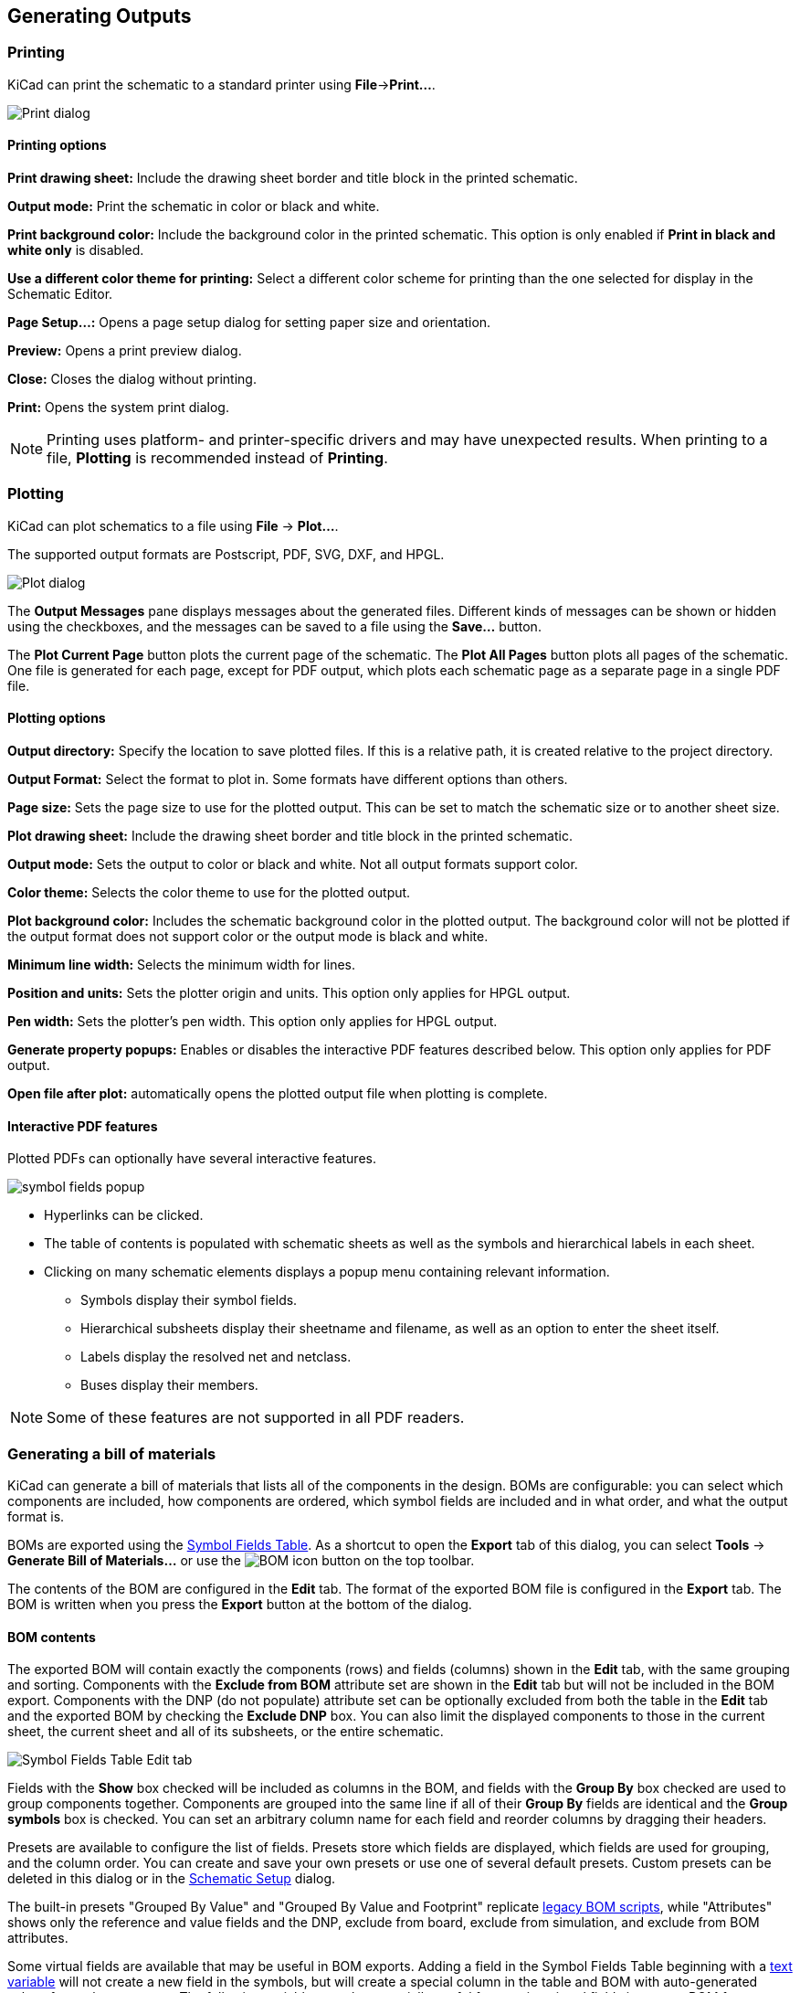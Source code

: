 :experimental:

[[generating-outputs]]
== Generating Outputs

=== Printing

KiCad can print the schematic to a standard printer using **File**->**Print...**.

image::images/eeschema_print.png[Print dialog]

==== Printing options

**Print drawing sheet:** Include the drawing sheet border and
title block in the printed schematic.

**Output mode:** Print the schematic in color or black and white.

**Print background color:** Include the background color in the printed
schematic. This option is only enabled if **Print in black and white only** is
disabled.

**Use a different color theme for printing:** Select a different color scheme
for printing than the one selected for display in the Schematic Editor.

**Page Setup...:** Opens a page setup dialog for setting paper size and
orientation.

**Preview:** Opens a print preview dialog.

**Close:** Closes the dialog without printing.

**Print:** Opens the system print dialog.

NOTE: Printing uses platform- and printer-specific drivers and may have
unexpected results. When printing to a file, *Plotting* is recommended instead
of *Printing*.

=== Plotting

KiCad can plot schematics to a file using **File** -> **Plot...**. 

The supported output formats are Postscript, PDF, SVG, DXF, and HPGL. 

image::images/eeschema_plot.png[Plot dialog]

The **Output Messages** pane displays messages about the generated files.
Different kinds of messages can be shown or hidden using the checkboxes, and the
messages can be saved to a file using the **Save...** button.

The **Plot Current Page** button plots the current page of the schematic. The
**Plot All Pages** button plots all pages of the schematic. One file is
generated for each page, except for PDF output, which plots each schematic page
as a separate page in a single PDF file.

==== Plotting options

**Output directory:** Specify the location to save plotted files. If this is a
relative path, it is created relative to the project directory.

**Output Format:** Select the format to plot in. Some formats have different
options than others.

**Page size:** Sets the page size to use for the plotted output. This can be set
to match the schematic size or to another sheet size.

**Plot drawing sheet:** Include the drawing sheet border and title block in the
printed schematic.

**Output mode:** Sets the output to color or black and white. Not all output
formats support color.

**Color theme:** Selects the color theme to use for the plotted output.

**Plot background color:** Includes the schematic background color in the
plotted output. The background color will not be plotted if the output format
does not support color or the output mode is black and white.

**Minimum line width:** Selects the minimum width for lines.

**Position and units:** Sets the plotter origin and units. This option only
applies for HPGL output.

**Pen width:** Sets the plotter's pen width. This option only applies for HPGL output.

**Generate property popups:** Enables or disables the interactive PDF features
described below. This option only applies for PDF output.

**Open file after plot:** automatically opens the plotted output file when
plotting is complete.

==== Interactive PDF features

Plotted PDFs can optionally have several interactive features.

image::images/pdf_interactive_symbol_details.png[scaledwidth="50%",alt="symbol fields popup"]

* Hyperlinks can be clicked.
* The table of contents is populated with schematic sheets as well as the
  symbols and hierarchical labels in each sheet.
* Clicking on many schematic elements displays a popup menu containing relevant
  information.
  ** Symbols display their symbol fields.
  ** Hierarchical subsheets display their sheetname and filename, as well as an
     option to enter the sheet itself.
  ** Labels display the resolved net and netclass.
  ** Buses display their members.

NOTE: Some of these features are not supported in all PDF readers.

[[bom-export]]
=== Generating a bill of materials

KiCad can generate a bill of materials that lists all of the components in the
design. BOMs are configurable: you can select which components are included, how
components are ordered, which symbol fields are included and in what order, and
what the output format is.

BOMs are exported using the <<symbol-fields-table,Symbol Fields Table>>. As a
shortcut to open the **Export** tab of this dialog, you can select **Tools** ->
**Generate Bill of Materials...** or use the
image:images/icons/post_bom_24.png[BOM icon] button on the top toolbar.

The contents of the BOM are configured in the **Edit** tab. The format of the
exported BOM file is configured in the **Export** tab. The BOM is written when
you press the **Export** button at the bottom of the dialog.

==== BOM contents

The exported BOM will contain exactly the components (rows) and fields (columns)
shown in the **Edit** tab, with the same grouping and sorting. Components with
the **Exclude from BOM** attribute set are shown in the **Edit** tab but will
not be included in the BOM export. Components with the DNP (do not populate)
attribute set can be optionally excluded from both the table in the **Edit** tab
and the exported BOM by checking the **Exclude DNP** box. You can also limit the
displayed components to those in the current sheet, the current sheet and all of
its subsheets, or the entire schematic.

image::images/symbol_fields_table_edit.png[Symbol Fields Table Edit tab]

Fields with the **Show** box checked will be included as columns in the BOM, and
fields with the **Group By** box checked are used to group components together.
Components are grouped into the same line if all of their **Group By** fields
are identical and the **Group symbols** box is checked. You can set an arbitrary
column name for each field and reorder columns by dragging their headers.

Presets are available to configure the list of fields. Presets store which
fields are displayed, which fields are used for grouping, and the column order.
You can create and save your own presets or use one of several default presets.
Custom presets can be deleted in this dialog or in the
<<schematic-setup,Schematic Setup>> dialog.

The built-in presets "Grouped By Value" and "Grouped By Value and Footprint"
replicate <<legacy-bom-export,legacy BOM scripts>>, while "Attributes" shows
only the reference and value fields and the DNP, exclude from board, exclude
from simulation, and exclude from BOM attributes.

Some virtual fields are available that may be useful in BOM exports. Adding a
field in the Symbol Fields Table beginning with a
<<text-variables,text variable>> will not create a new field in the symbols, but
will create a special column in the table and BOM with auto-generated values for
each component. The following variables may be especially useful for creating
virtual fields in custom BOM formats:

* `${QUANTITY}` creates a field that contains the number of grouped instances
  of that component.
* `${ITEM_NUMBER}` creates a field that contains the row number of the component 
  in the BOM.
* `${SYMBOL_NAME}` creates a field that contains the name of the schematic
  symbol.
* `${SYMBOL_LIBRARY}` creates a field that contains the name of the schematic
  symbol library.
* `${DNP}` creates a field with a checkbox that controls the component's DNP
  attribute. In the BOM, this field resolves to the string "DNP" if the
  component's DNP attribute is set, or an empty string otherwise.
* `${EXCLUDE_FROM_BOARD}` creates a field with a checkbox that controls the
  component's exclude from board attribute. In the BOM, this field resolves to
  the string "Excluded from board" if the component's exclude from board
  attribute is set, or an empty string otherwise.
* `${EXCLUDE_FROM_SIM}` creates a field with a checkbox that controls the
  component's exclude from simulation attribute. In the BOM, this field resolves
  to the string "Excluded from simulation" if the component's exclude from
  simulation attribute is set, or an empty string otherwise.
* `${EXCLUDE_FROM_BOM}` creates a field with a checkbox that controls the
  component's exclude from BOM attribute. Components with the exclude from BOM
  attribute set are not included in the BOM.

Other text variables are also available.

The full functionality of the **Edit** tab, including virtual field behavior, is
explained in more detail in the
<<symbol-fields-table,Symbol Fields Table documentation>>.

==== BOM format

The **Export** tab contains settings concerning the output file format for the
BOM and displays a preview of the raw BOM file output.

image::images/symbol_fields_table_export.png[Symbol Fields Table Export tab]

At the top you can specify the output file. Pressing the **Export** button will
write the BOM to this file path. This path can contain
<<text-variables,text variables>>.

The settings on the left control how the BOM information is formatted in the
file. You can change the delimiter between fields, the delimiter that surrounds
each field, the delimiter that separates a sequence of references (e.g. the
comma in `R1,R3`), and the delimiter for a range of references (e.g. the dash in
`R1-R3`). If no range delimiter is given, ranges will not be used: `R1-R3` will
be written out as `R1,R2,R3`, for example, assuming `,` as a reference
delimiter. Tabs and newlines in fields can be preserved or stripped, depending
on the **Keep tabs** and **Keep line breaks** settings.

Several default format presets are available. You can select a comma-separated
value (CSV) format, a tab-separated value (TSV) format, or a semicolon-separated
format. You can also create and save your own presets. Custom presets can be
deleted in this dialog or in the <<schematic-setup,Schematic Setup>> dialog.

[[legacy-bom-export]]
==== Legacy BOM generation

Previous versions of KiCad used external scripts to process the design
information into the desired output format. This BOM generation tool is still
available by selecting **Tools** -> **Generate Legacy Bill of Materials...**.

image::images/en/dialog_bom.png[alt="BOM dialog",scaledwidth="60%"]

Several BOM generator scripts are included with KiCad, and users can also create
their own. BOM generator scripts generally use Python or XSLT, but other tools
can be used as long as you can specify a <<generator-command-line-format,command
line>> for KiCad to execute when running the generator.

You can select which BOM generator to use in the *BOM generator scripts* list.
The rest of the dialog displays information about the selected generator. You
can change the displayed name of the generator with the *Generator nickname*
textbox.

The pane at right displays information about the selected script. When the
generator is executed, the right pane instead displays output from the script.

The text box at the bottom contains the command that KiCad will use to execute
the generator. It is automatically populated when a script is selected, but the
command may need to be hand-edited for some generators. KiCad saves the command
line for each generator when the BOM tool is closed, so command line
customizations are preserved. For more details about the command line, see the
<<generator-command-line-format,advanced documentation>>.

On Windows, the BOM Generator dialog has an additional option *Show console
window*. When this option is unchecked, BOM generators run in a hidden console
window and any output is redirected and printed in the dialog. When this option
is checked, BOM generators run in a visible console window, which may be
necessary if the generator plugin provides a graphical user interface.

===== BOM generator scripts

By default, the legacy BOM tool presents three output script options.

* `bom_csv_grouped_extra` outputs a CSV with a single section containing every
  component in the design. Components are grouped by value, footprint, DNP (do
  not populate), and any additional fields that are specified on the command
  line. To specify extra fields, add the desired field names as quoted strings
  at the end of the command line. For example, to include the `MPN` field, the
  end of the command line would be: `<path to script>/bom_csv_grouped_extra.py
  "%I" "%O.csv" "MPN"`. The columns in the BOM are:

  ** Line item number
  ** Reference designator(s)
  ** Quantity
  ** Value
  ** Footprint
  ** DNP
  ** Specified extra fields

* `bom_csv_grouped_by_value` outputs a CSV with two sections. The first section
  contains every component in the design, with a single component on each line.
  The second section also contains every component, but components are grouped
  by symbol name, value, footprint, and DNP (do not populate). The columns in
  the BOM are: 
  
  ** Line item number
  ** Quantity
  ** Reference designator(s)
  ** Value
  ** Symbol library and symbol name
  ** Footprint
  ** Datasheet
  ** DNP
  ** Any other symbol fields

* `bom_csv_grouped_by_value_with_fp` outputs a CSV with a single section
  containing every component in the design. Components are grouped by value,
  footprint, and DNP (do not populate). The columns in the BOM are:

  ** Reference designator(s)
  ** Quantity
  ** Value
  ** Symbol name
  ** Footprint
  ** Symbol description
  ** Vendor
  ** DNP


Additional generator scripts are installed with KiCad but are not populated in
the generator script list by default. The location of these scripts depends on
the operating system and may vary based on installation location.

[options="header",cols="30%,70%"]
|===
|Operating System |Location
|Windows |`C:\Program Files\KiCad\8.0\bin\scripting\plugins\`
|Linux |`/usr/share/kicad/plugins/`
|macOS |`/Applications/KiCad/KiCad.app/Contents/SharedSupport/plugins/`
|===

Additional scripts can be added to the list of BOM generator scripts by clicking
the image:images/icons/small_plus_16.png[Plus icon] button. Scripts can be
removed by clicking the image:images/icons/small_trash_16.png[Delete icon]
button. The image:images/icons/small_edit_16.png[Edit icon] button opens the
selected script in a text editor.

For more information on creating and using custom BOM generators, see the
<<custom-netlist-and-bom-formats,advanced documentation>>.

==== BOM export from PCB editor

The PCB Editor can export a BOM through **File** -> **Fabrication Outputs** ->
**BOM...**. This method provides no control over the output format and does
not include all symbol information, but is useful for PCB-only workflows that do
not involve a schematic. In general, it is recommended to use the schematic
editor's BOM export tool instead.

[[netlist-export]]
=== Generating a Netlist

A netlist is a file which describes electrical connections between symbol pins.
These connections are referred to as nets. Netlist files contain:

* A list of symbols and their pins.
* A list of connections (nets) between symbol pins.

Many different netlist formats exist. Sometimes the symbols list and the
list of nets are two separate files. This netlist is fundamental in the
use of schematic capture software, because the netlist is the link with
other electronic CAD software, such as PCB layout software, simulators, and
programmable logic compilers.

KiCad supports several netlist formats:

* KiCad format, which can be imported by the KiCad PCB Editor. However,
  the <<eeschema_schematic_to_pcb.adoc#schematic-to-pcb,"Update PCB from Schematic">>
  tool should be used instead of importing a KiCad netlist into the PCB editor.
* OrCAD PCB2 format, for designing PCBs with OrCAD.
* CADSTAR format, for designing PCBs with CADSTAR.
* Spice format, for use with various external circuit simulators.

NOTE: In KiCad version 5.0 and later, it is not necessary to create a netlist
      for transferring a design from the schematic editor to the PCB editor.
      Instead, use the
      <<eeschema_schematic_to_pcb.adoc#schematic-to-pcb,"Update PCB from Schematic">> tool.

NOTE: Other software tools that use netlists may have restrictions on spaces and
      special characters in component names, pins, nets, and other fields. For
      compatibility, be aware of such restrictions in other tools you plan to
      use, and name components, nets, etc. accordingly.

[[netlist-formats]]
==== Netlist formats

Netlists are exported with the Export Netlist dialog (**File**->**Export**->**Netlist...**).

image::images/eeschema_netlist_dialog_kicad.png[alt="KiCad netlist export",scaledwidth="70%"]

KiCad supports exporting netlists in several formats: KiCad, OrcadPCB2, CADSTAR,
Spice, and Spice Model. Each format can be selected by selecting the
corresponding tab at the top of the window. Some netlist formats have additional
options.

Clicking the **Export Netlist** button prompts for a netlist filename and saves
the netlist.

[NOTE]
Netlist generation can take up to several minutes for large schematics.

Custom generators for other netlist formats can be added by clicking the **Add
Generator...** button. Custom generators are external tools that are called by
KiCad, for example Python scripts or XSLT stylesheets. For more information on
custom netlist generators, see
<<custom-netlist-and-bom-formats,the section on adding custom netlist generators>>.

===== Spice Netlist Format

image::images/eeschema_netlist_dialog_spice.png[alt="Spice netlist export",scaledwidth="70%"]

The Spice netlist format offers several options.

When the **use current sheet as root** is selected, only the current sheet is
exported to a subcircuit model. Otherwise, the entire schematic sheet is
exported.

The **save all voltages** option adds a `.save all` command to the netlist,
which causes the simulator to save all node voltages. The **save all currents**
option adds a `.probe alli` command to the netlist, which causes the simulator
save all node currents. The **save all power dissipations** adds `.probe`
commands to save the power dissipation in each component.

NOTE: Exact behavior may vary between simulation tools.

Passive symbol values are automatically adjusted to be compatible with various
Spice simulators. Specifically:

* `&mu;` and `M` as unit prefixes are replaced with `u` and `Meg`, respectively
* Units are removed (e.g. `4.7k&ohm;` is changed to `4.7k`)
* Values in RKM format are rewritten to be Spice-compatible (e.g. `4u7` is
  changed to `4.7u`)


The Spice netlist exporter also provides an easy way to simulate the generated
netlist with an external simulator. This can be useful for running a simulation
without using <<simulator,KiCad's internal ngspice simulator>>,
or for running an ngspice simulation with options that are not supported by
KiCad's simulator tool.

Enter the path to the external simulator in the text box, with `%I` representing
the generated netlist. Check the **run external simulator command** box to
generate the netlist and automatically run the simulator.

NOTE: The default simulator command (`spice "%I"`) must be adjusted to point to
      a simulator installed on your system.

Spice simulators expect simulation commands (`.PROBE`, `.AC`, `.TRAN`, etc.) to
be included in the netlist. Any text line included in the schematic diagram
starting with a period (`.`) will be included in the netlist. If a text object
contains multiple lines, only the lines beginning with a period will be
included.

`.include` directives for including model library files are automatically
added to the netlist based on the Spice model settings for the symbols in
the schematic.

===== Spice Model Netlist Format

image::images/eeschema_netlist_dialog_spice_model.png[alt="Spice netlist export",scaledwidth="70%"]

KiCad can also export a netlist of the schematic as a Spice subcircuit model,
which can be included in a separate Spice simulation. Any hierarchical labels in
the schematic are used as pins for the subcircuit model. Each pin in the model
is annotated with a comment describing the pin's electrical direction:

* `Input` hierarchical labels are mapped to an `input` annotation
* `Output` hierarchical labels are mapped to an `output` annotation
* `Bidirectional` hierarchical labels are mapped to an `inout` annotation
* `Tri-state` hierarchical labels are mapped to a `tristate` annotation
* `Passive` hierarchical labels are mapped to a `passive` annotation

When the **use current sheet as root** is selected, only the current sheet is
exported to a subcircuit model. Otherwise, the entire schematic sheet is
exported.

[[netlist-examples]]
==== Netlist examples

Below is the schematic from the `sallen_key` project included in KiCad's
simulation demos.

image::images/eeschema_netlist_schematic.png[alt="sallen_key demo schematic",scaledwidth="95%"]

The KiCad format netlist for this schematic is as follows:

----
(export (version "E")
  (design
    (source "/usr/share/kicad/demos/simulation/sallen_key/sallen_key.kicad_sch")
    (date "Sun 01 May 2022 03:14:05 PM EDT")
    (tool "Eeschema (6.0.4)")
    (sheet (number "1") (name "/") (tstamps "/")
      (title_block
        (title)
        (company)
        (rev)
        (date)
        (source "sallen_key.kicad_sch")
        (comment (number "1") (value ""))
        (comment (number "2") (value ""))
        (comment (number "3") (value ""))
        (comment (number "4") (value ""))
        (comment (number "5") (value ""))
        (comment (number "6") (value ""))
        (comment (number "7") (value ""))
        (comment (number "8") (value ""))
        (comment (number "9") (value "")))))
  (components
    (comp (ref "C1")
      (value "100n")
      (libsource (lib "sallen_key_schlib") (part "C") (description ""))
      (property (name "Sheetname") (value ""))
      (property (name "Sheetfile") (value "sallen_key.kicad_sch"))
      (sheetpath (names "/") (tstamps "/"))
      (tstamps "00000000-0000-0000-0000-00005789077d"))
    (comp (ref "C2")
      (value "100n")
      (fields
        (field (name "Fieldname") "Value")
        (field (name "SpiceMapping") "1 2")
        (field (name "Spice_Primitive") "C"))
      (libsource (lib "sallen_key_schlib") (part "C") (description ""))
      (property (name "Fieldname") (value "Value"))
      (property (name "Spice_Primitive") (value "C"))
      (property (name "SpiceMapping") (value "1 2"))
      (property (name "Sheetname") (value ""))
      (property (name "Sheetfile") (value "sallen_key.kicad_sch"))
      (sheetpath (names "/") (tstamps "/"))
      (tstamps "00000000-0000-0000-0000-00005789085b"))
    (comp (ref "R1")
      (value "1k")
      (fields
        (field (name "Fieldname") "Value")
        (field (name "SpiceMapping") "1 2")
        (field (name "Spice_Primitive") "R"))
      (libsource (lib "sallen_key_schlib") (part "R") (description ""))
      (property (name "Fieldname") (value "Value"))
      (property (name "SpiceMapping") (value "1 2"))
      (property (name "Spice_Primitive") (value "R"))
      (property (name "Sheetname") (value ""))
      (property (name "Sheetfile") (value "sallen_key.kicad_sch"))
      (sheetpath (names "/") (tstamps "/"))
      (tstamps "00000000-0000-0000-0000-0000578906ff"))
    (comp (ref "R2")
      (value "1k")
      (fields
        (field (name "Fieldname") "Value")
        (field (name "SpiceMapping") "1 2")
        (field (name "Spice_Primitive") "R"))
      (libsource (lib "sallen_key_schlib") (part "R") (description ""))
      (property (name "Fieldname") (value "Value"))
      (property (name "SpiceMapping") (value "1 2"))
      (property (name "Spice_Primitive") (value "R"))
      (property (name "Sheetname") (value ""))
      (property (name "Sheetfile") (value "sallen_key.kicad_sch"))
      (sheetpath (names "/") (tstamps "/"))
      (tstamps "00000000-0000-0000-0000-000057890691"))
    (comp (ref "U1")
      (value "AD8051")
      (fields
        (field (name "Spice_Lib_File") "ad8051.lib")
        (field (name "Spice_Model") "AD8051")
        (field (name "Spice_Netlist_Enabled") "Y")
        (field (name "Spice_Primitive") "X"))
      (libsource (lib "sallen_key_schlib") (part "Generic_Opamp") (description ""))
      (property (name "Spice_Primitive") (value "X"))
      (property (name "Spice_Model") (value "AD8051"))
      (property (name "Spice_Lib_File") (value "ad8051.lib"))
      (property (name "Spice_Netlist_Enabled") (value "Y"))
      (property (name "Sheetname") (value ""))
      (property (name "Sheetfile") (value "sallen_key.kicad_sch"))
      (sheetpath (names "/") (tstamps "/"))
      (tstamps "00000000-0000-0000-0000-00005788ff9f"))
    (comp (ref "V1")
      (value "AC 1")
      (libsource (lib "sallen_key_schlib") (part "VSOURCE") (description ""))
      (property (name "Sheetname") (value ""))
      (property (name "Sheetfile") (value "sallen_key.kicad_sch"))
      (sheetpath (names "/") (tstamps "/"))
      (tstamps "00000000-0000-0000-0000-000057336052"))
    (comp (ref "V2")
      (value "DC 10")
      (fields
        (field (name "Fieldname") "Value")
        (field (name "Spice_Node_Sequence") "1 2")
        (field (name "Spice_Primitive") "V"))
      (libsource (lib "sallen_key_schlib") (part "VSOURCE") (description ""))
      (property (name "Fieldname") (value "Value"))
      (property (name "Spice_Primitive") (value "V"))
      (property (name "Spice_Node_Sequence") (value "1 2"))
      (property (name "Sheetname") (value ""))
      (property (name "Sheetfile") (value "sallen_key.kicad_sch"))
      (sheetpath (names "/") (tstamps "/"))
      (tstamps "00000000-0000-0000-0000-0000578900ba"))
    (comp (ref "V3")
      (value "DC 10")
      (fields
        (field (name "Fieldname") "Value")
        (field (name "Spice_Node_Sequence") "1 2")
        (field (name "Spice_Primitive") "V"))
      (libsource (lib "sallen_key_schlib") (part "VSOURCE") (description ""))
      (property (name "Fieldname") (value "Value"))
      (property (name "Spice_Primitive") (value "V"))
      (property (name "Spice_Node_Sequence") (value "1 2"))
      (property (name "Sheetname") (value ""))
      (property (name "Sheetfile") (value "sallen_key.kicad_sch"))
      (sheetpath (names "/") (tstamps "/"))
      (tstamps "00000000-0000-0000-0000-000057890232")))
  (libparts
    (libpart (lib "sallen_key_schlib") (part "C")
      (footprints
        (fp "C?")
        (fp "C_????_*")
        (fp "C_????")
        (fp "SMD*_c")
        (fp "Capacitor*"))
      (fields
        (field (name "Reference") "C")
        (field (name "Value") "C"))
      (pins
        (pin (num "1") (name "") (type "passive"))
        (pin (num "2") (name "") (type "passive"))))
    (libpart (lib "sallen_key_schlib") (part "Generic_Opamp")
      (fields
        (field (name "Reference") "U")
        (field (name "Value") "Generic_Opamp"))
      (pins
        (pin (num "1") (name "+") (type "input"))
        (pin (num "2") (name "-") (type "input"))
        (pin (num "3") (name "V+") (type "power_in"))
        (pin (num "4") (name "V-") (type "power_in"))
        (pin (num "5") (name "") (type "output"))))
    (libpart (lib "sallen_key_schlib") (part "R")
      (footprints
        (fp "R_*")
        (fp "Resistor_*"))
      (fields
        (field (name "Reference") "R")
        (field (name "Value") "R"))
      (pins
        (pin (num "1") (name "") (type "passive"))
        (pin (num "2") (name "") (type "passive"))))
    (libpart (lib "sallen_key_schlib") (part "VSOURCE")
      (fields
        (field (name "Reference") "V")
        (field (name "Value") "VSOURCE")
        (field (name "Fieldname") "Value")
        (field (name "Spice_Primitive") "V")
        (field (name "Spice_Node_Sequence") "1 2"))
      (pins
        (pin (num "1") (name "") (type "input"))
        (pin (num "2") (name "") (type "input")))))
  (libraries
    (library (logical "sallen_key_schlib")
      (uri "/usr/share/kicad/demos/simulation/sallen_key/sallen_key_schlib.kicad_sym")))
  (nets
    (net (code "1") (name "/lowpass")
      (node (ref "C1") (pin "1") (pintype "passive"))
      (node (ref "U1") (pin "2") (pinfunction "-") (pintype "input"))
      (node (ref "U1") (pin "5") (pintype "output")))
    (net (code "2") (name "GND")
      (node (ref "C2") (pin "2") (pintype "passive"))
      (node (ref "V1") (pin "2") (pintype "input"))
      (node (ref "V2") (pin "2") (pintype "input"))
      (node (ref "V3") (pin "1") (pintype "input")))
    (net (code "3") (name "Net-(C1-Pad2)")
      (node (ref "C1") (pin "2") (pintype "passive"))
      (node (ref "R1") (pin "1") (pintype "passive"))
      (node (ref "R2") (pin "2") (pintype "passive")))
    (net (code "4") (name "Net-(C2-Pad1)")
      (node (ref "C2") (pin "1") (pintype "passive"))
      (node (ref "R2") (pin "1") (pintype "passive"))
      (node (ref "U1") (pin "1") (pinfunction "+") (pintype "input")))
    (net (code "5") (name "Net-(R1-Pad2)")
      (node (ref "R1") (pin "2") (pintype "passive"))
      (node (ref "V1") (pin "1") (pintype "input")))
    (net (code "6") (name "VDD")
      (node (ref "U1") (pin "3") (pinfunction "V+") (pintype "power_in"))
      (node (ref "V2") (pin "1") (pintype "input")))
    (net (code "7") (name "VSS")
      (node (ref "U1") (pin "4") (pinfunction "V-") (pintype "power_in"))
      (node (ref "V3") (pin "2") (pintype "input")))))
----

In Spice format, the netlist is as follows:

----
.title KiCad schematic
.include "ad8051.lib"
XU1 Net-_C2-Pad1_ /lowpass VDD VSS /lowpass AD8051
C2 Net-_C2-Pad1_ GND 100n
C1 /lowpass Net-_C1-Pad2_ 100n
R2 Net-_C2-Pad1_ Net-_C1-Pad2_ 1k
R1 Net-_C1-Pad2_ Net-_R1-Pad2_ 1k
V1 Net-_R1-Pad2_ GND AC 1
V2 VDD GND DC 10
V3 GND VSS DC 10
.ac dec 10 1 1Meg
.end
----
